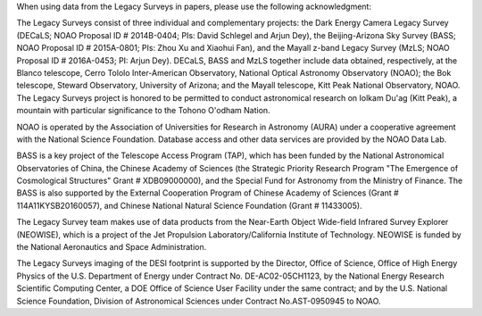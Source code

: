 .. title: Acknowledgment for all Legacy Survey Data
.. slug: acknowledgment
.. tags: mathjax
.. description: 

When using data from the Legacy Surveys in papers, please use the following acknowledgment:

The Legacy Surveys consist of three individual and complementary projects: the Dark Energy Camera Legacy Survey (DECaLS; NOAO Proposal ID # 2014B-0404; PIs: David Schlegel and Arjun Dey), the Beijing-Arizona Sky Survey (BASS; NOAO Proposal ID # 2015A-0801; PIs: Zhou Xu and Xiaohui Fan), and the Mayall z-band Legacy Survey (MzLS; NOAO Proposal ID # 2016A-0453; PI: Arjun Dey). DECaLS, BASS and MzLS together include data obtained, respectively, at the Blanco telescope, Cerro Tololo Inter-American Observatory, National Optical Astronomy Observatory (NOAO); the Bok telescope, Steward Observatory, University of Arizona; and the Mayall telescope, Kitt Peak National Observatory, NOAO. The Legacy Surveys project is honored to be permitted to conduct astronomical research on Iolkam Du'ag (Kitt Peak), a mountain with particular significance to the Tohono O'odham Nation.

NOAO is operated by the Association of Universities for Research in Astronomy (AURA) under a cooperative agreement with the National Science Foundation. Database access and other data services are provided by the NOAO Data Lab.

BASS is a key project of the Telescope Access Program (TAP), which has been funded by the National Astronomical Observatories of China, the Chinese Academy of Sciences (the Strategic Priority Research Program "The Emergence of Cosmological Structures" Grant # XDB09000000), and the Special Fund for Astronomy from the Ministry of Finance. The BASS is also supported by the External Cooperation Program of Chinese Academy of Sciences (Grant # 114A11KYSB20160057), and Chinese National Natural Science Foundation (Grant # 11433005). 

The Legacy Survey team makes use of data products from the Near-Earth Object Wide-field Infrared Survey Explorer (NEOWISE), which is a project of the Jet Propulsion Laboratory/California Institute of Technology. NEOWISE is funded by the National Aeronautics and Space Administration.

The Legacy Surveys imaging of the DESI footprint is supported by the Director, Office of Science, Office of High Energy Physics of the U.S. Department of Energy under Contract No. DE-AC02-05CH1123, by the National Energy Research Scientific Computing Center, a DOE Office of Science User Facility under the same contract; and by the U.S. National Science Foundation, Division of Astronomical Sciences under Contract No.AST-0950945 to NOAO.